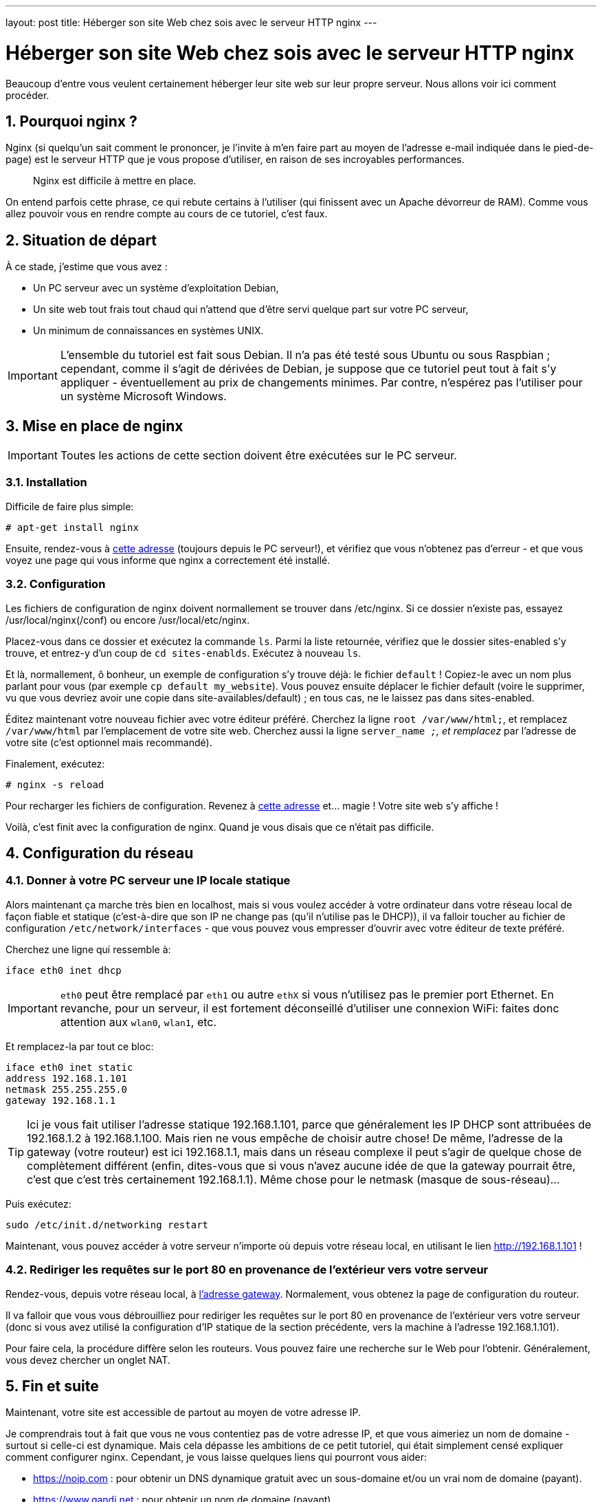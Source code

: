 ---
layout: post
title: Héberger son site Web chez sois avec le serveur HTTP nginx
---

= Héberger son site Web chez sois avec le serveur HTTP nginx
Beaucoup d'entre vous veulent certainement héberger leur site web sur leur propre serveur. Nous allons voir ici comment procéder.

== 1. Pourquoi nginx ?

Nginx (si quelqu'un sait comment le prononcer, je l'invite à m'en faire part au moyen de l'adresse e-mail indiquée dans le pied-de-page) est le serveur HTTP que je vous propose d'utiliser, en raison de ses incroyables performances.

____
Nginx est difficile à mettre en place.
____

On entend parfois cette phrase, ce qui rebute certains à l'utiliser (qui finissent avec un Apache dévorreur de RAM). Comme vous allez pouvoir vous en rendre compte au cours de ce tutoriel, c'est faux.

== 2. Situation de départ

À ce stade, j'estime que vous avez :

* Un PC serveur avec un système d'exploitation Debian,
* Un site web tout frais tout chaud qui n'attend que d'être servi quelque part sur votre PC serveur,
* Un minimum de connaissances en systèmes UNIX.

IMPORTANT: L'ensemble du tutoriel est fait sous Debian. Il n'a pas été testé sous Ubuntu ou sous Raspbian ; cependant, comme il s'agit de dérivées de Debian, je suppose que ce tutoriel peut tout à fait s'y appliquer - éventuellement au prix de changements minimes. Par contre, n'espérez pas l'utiliser pour un système Microsoft Windows.

== 3. Mise en place de nginx

IMPORTANT: Toutes les actions de cette section doivent être exécutées sur le PC serveur.

=== 3.1. Installation

Difficile de faire plus simple:
....
# apt-get install nginx
....

Ensuite, rendez-vous à http://localhost[cette adresse] (toujours depuis le PC serveur!), et vérifiez que vous n'obtenez pas d'erreur - et que vous voyez une page qui vous informe que nginx a correctement été installé.

=== 3.2. Configuration

Les fichiers de configuration de nginx doivent normallement se trouver dans /etc/nginx. Si ce dossier n'existe pas, essayez /usr/local/nginx(/conf) ou encore /usr/local/etc/nginx.

Placez-vous dans ce dossier et exécutez la commande `ls`. Parmi la liste retournée, vérifiez que le dossier sites-enabled s'y trouve, et entrez-y d'un coup de `cd sites-enablds`. Exécutez à nouveau `ls`.

Et là, normallement, ô bonheur, un exemple de configuration s'y trouve déjà: le fichier `default` !
Copiez-le avec un nom plus parlant pour vous (par exemple `cp default my_website`). Vous pouvez ensuite déplacer le fichier default (voire le supprimer, vu que vous devriez avoir une copie dans site-availables/default) ; en tous cas, ne le laissez pas dans sites-enabled.

Éditez maintenant votre nouveau fichier avec votre éditeur préféré.
Cherchez la ligne `root /var/www/html;`, et remplacez `/var/www/html` par l'emplacement de votre site web.
Cherchez aussi la ligne `server_name __;`, et remplacez `__` par l'adresse de votre site (c'est optionnel mais recommandé).

Finalement, exécutez:
....
# nginx -s reload
....

Pour recharger les fichiers de configuration. Revenez à http://localhost[cette adresse] et... magie ! Votre site web s'y affiche !

Voilà, c'est finit avec la configuration de nginx. Quand je vous disais que ce n'était pas difficile.

== 4. Configuration du réseau

=== 4.1. Donner à votre PC serveur une IP locale statique

Alors maintenant ça marche très bien en localhost, mais si vous voulez accéder à votre ordinateur dans votre réseau local de façon fiable et statique (c'est-à-dire que son IP ne change pas (qu'il n'utilise pas le DHCP)), il va falloir toucher au fichier de configuration `/etc/network/interfaces` - que vous pouvez vous empresser d'ouvrir avec votre éditeur de texte préféré.

Cherchez une ligne qui ressemble à:
....
iface eth0 inet dhcp
....

IMPORTANT: `eth0` peut être remplacé par `eth1` ou autre `ethX` si vous n'utilisez pas le premier port Ethernet. En revanche, pour un serveur, il est fortement déconseillé d'utiliser une connexion WiFi: faites donc attention aux `wlan0`, `wlan1`, etc.

Et remplacez-la par tout ce bloc:
....
iface eth0 inet static
address 192.168.1.101
netmask 255.255.255.0
gateway 192.168.1.1
....

TIP: Ici je vous fait utiliser l'adresse statique 192.168.1.101, parce que généralement les IP DHCP sont attribuées de 192.168.1.2 à 192.168.1.100. Mais rien ne vous empêche de choisir autre chose! De même, l'adresse de la gateway (votre routeur) est ici 192.168.1.1, mais dans un réseau complexe il peut s'agir de quelque chose de complètement différent (enfin, dites-vous que si vous n'avez aucune idée de que la gateway pourrait être, c'est que c'est très certainement 192.168.1.1). Même chose pour le netmask (masque de sous-réseau)...

Puis exécutez:
....
sudo /etc/init.d/networking restart
....

Maintenant, vous pouvez accéder à votre serveur n'importe où depuis votre réseau local, en utilisant le lien http://192.168.1.101 !

=== 4.2. Rediriger les requêtes sur le port 80 en provenance de l'extérieur vers votre serveur

Rendez-vous, depuis votre réseau local, à http://192.168.1.1[l'adresse gateway]. Normalement, vous obtenez la page de configuration du routeur.

Il va falloir que vous vous débrouilliez pour rediriger les requêtes sur le port 80 en provenance de l'extérieur vers votre serveur (donc si vous avez utilisé la configuration d'IP statique de la section précédente, vers la machine à l'adresse 192.168.1.101).

Pour faire cela, la procédure diffère selon les routeurs. Vous pouvez faire une recherche sur le Web pour l'obtenir. Généralement, vous devez chercher un onglet NAT.

== 5. Fin et suite

Maintenant, votre site est accessible de partout au moyen de votre adresse IP.

Je comprendrais tout à fait que vous ne vous contentiez pas de votre adresse IP, et que vous aimeriez un nom de domaine - surtout si celle-ci est dynamique. Mais cela dépasse les ambitions de ce petit tutoriel, qui était simplement censé expliquer comment configurer nginx.
Cependant, je vous laisse quelques liens qui pourront vous aider:

* https://noip.com : pour obtenir un DNS dynamique gratuit avec un sous-domaine et/ou un vrai nom de domaine (payant).
* https://www.gandi.net : pour obtenir un nom de domaine (payant).
* http://www.dot.tk : pour obtenir un vrai nom de domaine gratuit en .tk.

